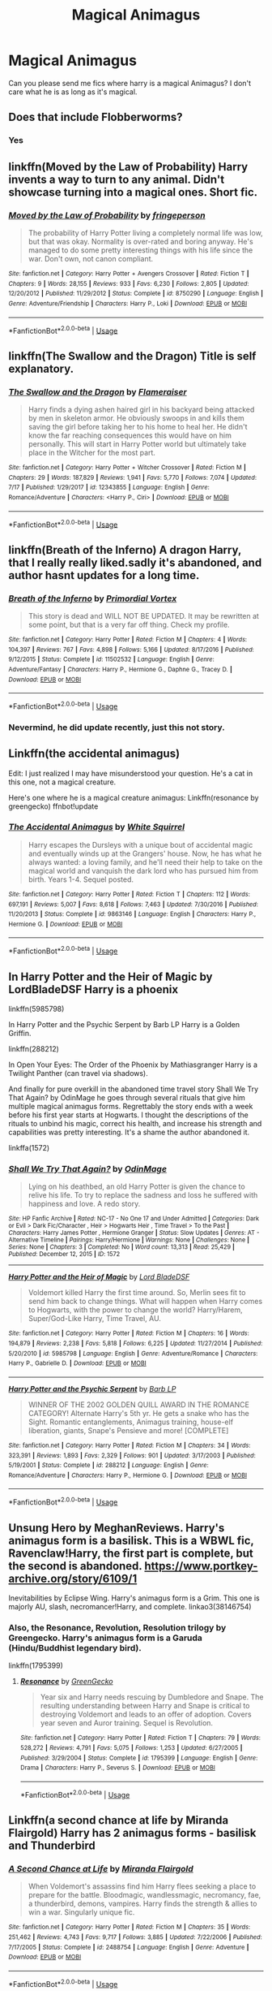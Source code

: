 #+TITLE: Magical Animagus

* Magical Animagus
:PROPERTIES:
:Author: AntisocialNyx
:Score: 5
:DateUnix: 1595616317.0
:DateShort: 2020-Jul-24
:FlairText: Request
:END:
Can you please send me fics where harry is a magical Animagus? I don't care what he is as long as it's magical.


** Does that include Flobberworms?
:PROPERTIES:
:Author: Jon_Riptide
:Score: 9
:DateUnix: 1595618004.0
:DateShort: 2020-Jul-24
:END:

*** Yes
:PROPERTIES:
:Author: AntisocialNyx
:Score: 6
:DateUnix: 1595621254.0
:DateShort: 2020-Jul-25
:END:


** linkffn(Moved by the Law of Probability) Harry invents a way to turn to any animal. Didn't showcase turning into a magical ones. Short fic.
:PROPERTIES:
:Author: nutakufan010
:Score: 2
:DateUnix: 1595618295.0
:DateShort: 2020-Jul-24
:END:

*** [[https://www.fanfiction.net/s/8750290/1/][*/Moved by the Law of Probability/*]] by [[https://www.fanfiction.net/u/1424477/fringeperson][/fringeperson/]]

#+begin_quote
  The probability of Harry Potter living a completely normal life was low, but that was okay. Normality is over-rated and boring anyway. He's managed to do some pretty interesting things with his life since the war. Don't own, not canon compliant.
#+end_quote

^{/Site/:} ^{fanfiction.net} ^{*|*} ^{/Category/:} ^{Harry} ^{Potter} ^{+} ^{Avengers} ^{Crossover} ^{*|*} ^{/Rated/:} ^{Fiction} ^{T} ^{*|*} ^{/Chapters/:} ^{9} ^{*|*} ^{/Words/:} ^{28,155} ^{*|*} ^{/Reviews/:} ^{933} ^{*|*} ^{/Favs/:} ^{6,230} ^{*|*} ^{/Follows/:} ^{2,805} ^{*|*} ^{/Updated/:} ^{12/20/2012} ^{*|*} ^{/Published/:} ^{11/29/2012} ^{*|*} ^{/Status/:} ^{Complete} ^{*|*} ^{/id/:} ^{8750290} ^{*|*} ^{/Language/:} ^{English} ^{*|*} ^{/Genre/:} ^{Adventure/Friendship} ^{*|*} ^{/Characters/:} ^{Harry} ^{P.,} ^{Loki} ^{*|*} ^{/Download/:} ^{[[http://www.ff2ebook.com/old/ffn-bot/index.php?id=8750290&source=ff&filetype=epub][EPUB]]} ^{or} ^{[[http://www.ff2ebook.com/old/ffn-bot/index.php?id=8750290&source=ff&filetype=mobi][MOBI]]}

--------------

*FanfictionBot*^{2.0.0-beta} | [[https://github.com/tusing/reddit-ffn-bot/wiki/Usage][Usage]]
:PROPERTIES:
:Author: FanfictionBot
:Score: 1
:DateUnix: 1595618319.0
:DateShort: 2020-Jul-24
:END:


** linkffn(The Swallow and the Dragon) Title is self explanatory.
:PROPERTIES:
:Author: nutakufan010
:Score: 1
:DateUnix: 1595618406.0
:DateShort: 2020-Jul-24
:END:

*** [[https://www.fanfiction.net/s/12343855/1/][*/The Swallow and the Dragon/*]] by [[https://www.fanfiction.net/u/2591156/Flameraiser][/Flameraiser/]]

#+begin_quote
  Harry finds a dying ashen haired girl in his backyard being attacked by men in skeleton armor. He obviously swoops in and kills them saving the girl before taking her to his home to heal her. He didn't know the far reaching consequences this would have on him personally. This will start in Harry Potter world but ultimately take place in the Witcher for the most part.
#+end_quote

^{/Site/:} ^{fanfiction.net} ^{*|*} ^{/Category/:} ^{Harry} ^{Potter} ^{+} ^{Witcher} ^{Crossover} ^{*|*} ^{/Rated/:} ^{Fiction} ^{M} ^{*|*} ^{/Chapters/:} ^{29} ^{*|*} ^{/Words/:} ^{187,829} ^{*|*} ^{/Reviews/:} ^{1,941} ^{*|*} ^{/Favs/:} ^{5,770} ^{*|*} ^{/Follows/:} ^{7,074} ^{*|*} ^{/Updated/:} ^{7/17} ^{*|*} ^{/Published/:} ^{1/29/2017} ^{*|*} ^{/id/:} ^{12343855} ^{*|*} ^{/Language/:} ^{English} ^{*|*} ^{/Genre/:} ^{Romance/Adventure} ^{*|*} ^{/Characters/:} ^{<Harry} ^{P.,} ^{Ciri>} ^{*|*} ^{/Download/:} ^{[[http://www.ff2ebook.com/old/ffn-bot/index.php?id=12343855&source=ff&filetype=epub][EPUB]]} ^{or} ^{[[http://www.ff2ebook.com/old/ffn-bot/index.php?id=12343855&source=ff&filetype=mobi][MOBI]]}

--------------

*FanfictionBot*^{2.0.0-beta} | [[https://github.com/tusing/reddit-ffn-bot/wiki/Usage][Usage]]
:PROPERTIES:
:Author: FanfictionBot
:Score: 2
:DateUnix: 1595618428.0
:DateShort: 2020-Jul-24
:END:


** linkffn(Breath of the Inferno) A dragon Harry, that I really really liked.sadly it's abandoned, and author hasnt updates for a long time.
:PROPERTIES:
:Author: nutakufan010
:Score: 1
:DateUnix: 1595618593.0
:DateShort: 2020-Jul-24
:END:

*** [[https://www.fanfiction.net/s/11502532/1/][*/Breath of the Inferno/*]] by [[https://www.fanfiction.net/u/1408784/Primordial-Vortex][/Primordial Vortex/]]

#+begin_quote
  This story is dead and WILL NOT BE UPDATED. It may be rewritten at some point, but that is a very far off thing. Check my profile.
#+end_quote

^{/Site/:} ^{fanfiction.net} ^{*|*} ^{/Category/:} ^{Harry} ^{Potter} ^{*|*} ^{/Rated/:} ^{Fiction} ^{M} ^{*|*} ^{/Chapters/:} ^{4} ^{*|*} ^{/Words/:} ^{104,397} ^{*|*} ^{/Reviews/:} ^{767} ^{*|*} ^{/Favs/:} ^{4,898} ^{*|*} ^{/Follows/:} ^{5,166} ^{*|*} ^{/Updated/:} ^{8/17/2016} ^{*|*} ^{/Published/:} ^{9/12/2015} ^{*|*} ^{/Status/:} ^{Complete} ^{*|*} ^{/id/:} ^{11502532} ^{*|*} ^{/Language/:} ^{English} ^{*|*} ^{/Genre/:} ^{Adventure/Fantasy} ^{*|*} ^{/Characters/:} ^{Harry} ^{P.,} ^{Hermione} ^{G.,} ^{Daphne} ^{G.,} ^{Tracey} ^{D.} ^{*|*} ^{/Download/:} ^{[[http://www.ff2ebook.com/old/ffn-bot/index.php?id=11502532&source=ff&filetype=epub][EPUB]]} ^{or} ^{[[http://www.ff2ebook.com/old/ffn-bot/index.php?id=11502532&source=ff&filetype=mobi][MOBI]]}

--------------

*FanfictionBot*^{2.0.0-beta} | [[https://github.com/tusing/reddit-ffn-bot/wiki/Usage][Usage]]
:PROPERTIES:
:Author: FanfictionBot
:Score: 1
:DateUnix: 1595618620.0
:DateShort: 2020-Jul-24
:END:


*** Nevermind, he did update recently, just this not story.
:PROPERTIES:
:Author: nutakufan010
:Score: 1
:DateUnix: 1595618624.0
:DateShort: 2020-Jul-24
:END:


** Linkffn(the accidental animagus)

Edit: I just realized I may have misunderstood your question. He's a cat in this one, not a magical creature.

Here's one where he is a magical creature animagus: Linkffn(resonance by greengecko) ffnbot!update
:PROPERTIES:
:Author: yazzledore
:Score: 1
:DateUnix: 1595621326.0
:DateShort: 2020-Jul-25
:END:

*** [[https://www.fanfiction.net/s/9863146/1/][*/The Accidental Animagus/*]] by [[https://www.fanfiction.net/u/5339762/White-Squirrel][/White Squirrel/]]

#+begin_quote
  Harry escapes the Dursleys with a unique bout of accidental magic and eventually winds up at the Grangers' house. Now, he has what he always wanted: a loving family, and he'll need their help to take on the magical world and vanquish the dark lord who has pursued him from birth. Years 1-4. Sequel posted.
#+end_quote

^{/Site/:} ^{fanfiction.net} ^{*|*} ^{/Category/:} ^{Harry} ^{Potter} ^{*|*} ^{/Rated/:} ^{Fiction} ^{T} ^{*|*} ^{/Chapters/:} ^{112} ^{*|*} ^{/Words/:} ^{697,191} ^{*|*} ^{/Reviews/:} ^{5,007} ^{*|*} ^{/Favs/:} ^{8,618} ^{*|*} ^{/Follows/:} ^{7,463} ^{*|*} ^{/Updated/:} ^{7/30/2016} ^{*|*} ^{/Published/:} ^{11/20/2013} ^{*|*} ^{/Status/:} ^{Complete} ^{*|*} ^{/id/:} ^{9863146} ^{*|*} ^{/Language/:} ^{English} ^{*|*} ^{/Characters/:} ^{Harry} ^{P.,} ^{Hermione} ^{G.} ^{*|*} ^{/Download/:} ^{[[http://www.ff2ebook.com/old/ffn-bot/index.php?id=9863146&source=ff&filetype=epub][EPUB]]} ^{or} ^{[[http://www.ff2ebook.com/old/ffn-bot/index.php?id=9863146&source=ff&filetype=mobi][MOBI]]}

--------------

*FanfictionBot*^{2.0.0-beta} | [[https://github.com/tusing/reddit-ffn-bot/wiki/Usage][Usage]]
:PROPERTIES:
:Author: FanfictionBot
:Score: 1
:DateUnix: 1595621349.0
:DateShort: 2020-Jul-25
:END:


** In Harry Potter and the Heir of Magic by LordBladeDSF Harry is a phoenix

linkffn(5985798)

In Harry Potter and the Psychic Serpent by Barb LP Harry is a Golden Griffin.

linkffn(288212)

In Open Your Eyes: The Order of the Phoenix by Mathiasgranger Harry is a Twilight Panther (can travel via shadows).

And finally for pure overkill in the abandoned time travel story Shall We Try That Again? by OdinMage he goes through several rituals that give him multiple magical animagus forms. Regrettably the story ends with a week before his first year starts at Hogwarts. I thought the descriptions of the rituals to unbind his magic, correct his health, and increase his strength and capabilities was pretty interesting. It's a shame the author abandoned it.

linkffa(1572)
:PROPERTIES:
:Author: reddog44mag
:Score: 1
:DateUnix: 1595627397.0
:DateShort: 2020-Jul-25
:END:

*** [[http://www.hpfanficarchive.com/stories/viewstory.php?sid=1572][*/Shall We Try That Again?/*]] by [[http://www.hpfanficarchive.com/stories/viewuser.php?uid=762][/OdinMage/]]

#+begin_quote
  Lying on his deathbed, an old Harry Potter is given the chance to relive his life.  To try to replace the sadness and loss he suffered with happiness and love.  A redo story.
#+end_quote

^{/Site/: HP Fanfic Archive *|* /Rated/: NC-17 - No One 17 and Under Admitted *|* /Categories/: Dark or Evil > Dark Fic/Character , Heir > Hogwarts Heir , Time Travel > To the Past *|* /Characters/: Harry James Potter , Hermione Granger *|* /Status/: Slow Updates *|* /Genres/: AT - Alternative Timeline *|* /Pairings/: Harry/Hermione *|* /Warnings/: None *|* /Challenges/: None *|* /Series/: None *|* /Chapters/: 3 *|* /Completed/: No *|* /Word count/: 13,313 *|* /Read/: 25,429 *|* /Published/: December 12, 2015 *|* /ID/: 1572}

--------------

[[https://www.fanfiction.net/s/5985798/1/][*/Harry Potter and the Heir of Magic/*]] by [[https://www.fanfiction.net/u/2367301/Lord-BladeDSF][/Lord BladeDSF/]]

#+begin_quote
  Voldemort killed Harry the first time around. So, Merlin sees fit to send him back to change things. What will happen when Harry comes to Hogwarts, with the power to change the world? Harry/Harem, Super/God-Like Harry, Time Travel, AU.
#+end_quote

^{/Site/:} ^{fanfiction.net} ^{*|*} ^{/Category/:} ^{Harry} ^{Potter} ^{*|*} ^{/Rated/:} ^{Fiction} ^{M} ^{*|*} ^{/Chapters/:} ^{16} ^{*|*} ^{/Words/:} ^{194,879} ^{*|*} ^{/Reviews/:} ^{2,238} ^{*|*} ^{/Favs/:} ^{5,818} ^{*|*} ^{/Follows/:} ^{6,225} ^{*|*} ^{/Updated/:} ^{11/27/2014} ^{*|*} ^{/Published/:} ^{5/20/2010} ^{*|*} ^{/id/:} ^{5985798} ^{*|*} ^{/Language/:} ^{English} ^{*|*} ^{/Genre/:} ^{Adventure/Romance} ^{*|*} ^{/Characters/:} ^{Harry} ^{P.,} ^{Gabrielle} ^{D.} ^{*|*} ^{/Download/:} ^{[[http://www.ff2ebook.com/old/ffn-bot/index.php?id=5985798&source=ff&filetype=epub][EPUB]]} ^{or} ^{[[http://www.ff2ebook.com/old/ffn-bot/index.php?id=5985798&source=ff&filetype=mobi][MOBI]]}

--------------

[[https://www.fanfiction.net/s/288212/1/][*/Harry Potter and the Psychic Serpent/*]] by [[https://www.fanfiction.net/u/70312/Barb-LP][/Barb LP/]]

#+begin_quote
  WINNER OF THE 2002 GOLDEN QUILL AWARD IN THE ROMANCE CATEGORY! Alternate Harry's 5th yr. He gets a snake who has the Sight. Romantic entanglements, Animagus training, house-elf liberation, giants, Snape's Pensieve and more! [COMPLETE]
#+end_quote

^{/Site/:} ^{fanfiction.net} ^{*|*} ^{/Category/:} ^{Harry} ^{Potter} ^{*|*} ^{/Rated/:} ^{Fiction} ^{M} ^{*|*} ^{/Chapters/:} ^{34} ^{*|*} ^{/Words/:} ^{323,391} ^{*|*} ^{/Reviews/:} ^{1,893} ^{*|*} ^{/Favs/:} ^{2,329} ^{*|*} ^{/Follows/:} ^{901} ^{*|*} ^{/Updated/:} ^{3/17/2003} ^{*|*} ^{/Published/:} ^{5/19/2001} ^{*|*} ^{/Status/:} ^{Complete} ^{*|*} ^{/id/:} ^{288212} ^{*|*} ^{/Language/:} ^{English} ^{*|*} ^{/Genre/:} ^{Romance/Adventure} ^{*|*} ^{/Characters/:} ^{Harry} ^{P.,} ^{Hermione} ^{G.} ^{*|*} ^{/Download/:} ^{[[http://www.ff2ebook.com/old/ffn-bot/index.php?id=288212&source=ff&filetype=epub][EPUB]]} ^{or} ^{[[http://www.ff2ebook.com/old/ffn-bot/index.php?id=288212&source=ff&filetype=mobi][MOBI]]}

--------------

*FanfictionBot*^{2.0.0-beta} | [[https://github.com/tusing/reddit-ffn-bot/wiki/Usage][Usage]]
:PROPERTIES:
:Author: FanfictionBot
:Score: 1
:DateUnix: 1595627418.0
:DateShort: 2020-Jul-25
:END:


** Unsung Hero by MeghanReviews. Harry's animagus form is a basilisk. This is a WBWL fic, Ravenclaw!Harry, the first part is complete, but the second is abandoned. [[https://www.portkey-archive.org/story/6109/1]]

Inevitabilities by Eclipse Wing. Harry's animagus form is a Grim. This one is majorly AU, slash, necromancer!Harry, and complete. linkao3(38146754)
:PROPERTIES:
:Author: alephnumber
:Score: 1
:DateUnix: 1595638348.0
:DateShort: 2020-Jul-25
:END:

*** Also, the Resonance, Revolution, Resolution trilogy by Greengecko. Harry's animagus form is a Garuda (Hindu/Buddhist legendary bird).

linkffn(1795399)
:PROPERTIES:
:Author: alephnumber
:Score: 1
:DateUnix: 1595638602.0
:DateShort: 2020-Jul-25
:END:

**** [[https://www.fanfiction.net/s/1795399/1/][*/Resonance/*]] by [[https://www.fanfiction.net/u/562135/GreenGecko][/GreenGecko/]]

#+begin_quote
  Year six and Harry needs rescuing by Dumbledore and Snape. The resulting understanding between Harry and Snape is critical to destroying Voldemort and leads to an offer of adoption. Covers year seven and Auror training. Sequel is Revolution.
#+end_quote

^{/Site/:} ^{fanfiction.net} ^{*|*} ^{/Category/:} ^{Harry} ^{Potter} ^{*|*} ^{/Rated/:} ^{Fiction} ^{T} ^{*|*} ^{/Chapters/:} ^{79} ^{*|*} ^{/Words/:} ^{528,272} ^{*|*} ^{/Reviews/:} ^{4,791} ^{*|*} ^{/Favs/:} ^{5,075} ^{*|*} ^{/Follows/:} ^{1,253} ^{*|*} ^{/Updated/:} ^{6/27/2005} ^{*|*} ^{/Published/:} ^{3/29/2004} ^{*|*} ^{/Status/:} ^{Complete} ^{*|*} ^{/id/:} ^{1795399} ^{*|*} ^{/Language/:} ^{English} ^{*|*} ^{/Genre/:} ^{Drama} ^{*|*} ^{/Characters/:} ^{Harry} ^{P.,} ^{Severus} ^{S.} ^{*|*} ^{/Download/:} ^{[[http://www.ff2ebook.com/old/ffn-bot/index.php?id=1795399&source=ff&filetype=epub][EPUB]]} ^{or} ^{[[http://www.ff2ebook.com/old/ffn-bot/index.php?id=1795399&source=ff&filetype=mobi][MOBI]]}

--------------

*FanfictionBot*^{2.0.0-beta} | [[https://github.com/tusing/reddit-ffn-bot/wiki/Usage][Usage]]
:PROPERTIES:
:Author: FanfictionBot
:Score: 1
:DateUnix: 1595638622.0
:DateShort: 2020-Jul-25
:END:


** Linkffn(a second chance at life by Miranda Flairgold) Harry has 2 animagus forms - basilisk and Thunderbird
:PROPERTIES:
:Author: forest-dream
:Score: 1
:DateUnix: 1595717565.0
:DateShort: 2020-Jul-26
:END:

*** [[https://www.fanfiction.net/s/2488754/1/][*/A Second Chance at Life/*]] by [[https://www.fanfiction.net/u/100447/Miranda-Flairgold][/Miranda Flairgold/]]

#+begin_quote
  When Voldemort's assassins find him Harry flees seeking a place to prepare for the battle. Bloodmagic, wandlessmagic, necromancy, fae, a thunderbird, demons, vampires. Harry finds the strength & allies to win a war. Singularly unique fic.
#+end_quote

^{/Site/:} ^{fanfiction.net} ^{*|*} ^{/Category/:} ^{Harry} ^{Potter} ^{*|*} ^{/Rated/:} ^{Fiction} ^{M} ^{*|*} ^{/Chapters/:} ^{35} ^{*|*} ^{/Words/:} ^{251,462} ^{*|*} ^{/Reviews/:} ^{4,743} ^{*|*} ^{/Favs/:} ^{9,717} ^{*|*} ^{/Follows/:} ^{3,885} ^{*|*} ^{/Updated/:} ^{7/22/2006} ^{*|*} ^{/Published/:} ^{7/17/2005} ^{*|*} ^{/Status/:} ^{Complete} ^{*|*} ^{/id/:} ^{2488754} ^{*|*} ^{/Language/:} ^{English} ^{*|*} ^{/Genre/:} ^{Adventure} ^{*|*} ^{/Download/:} ^{[[http://www.ff2ebook.com/old/ffn-bot/index.php?id=2488754&source=ff&filetype=epub][EPUB]]} ^{or} ^{[[http://www.ff2ebook.com/old/ffn-bot/index.php?id=2488754&source=ff&filetype=mobi][MOBI]]}

--------------

*FanfictionBot*^{2.0.0-beta} | [[https://github.com/tusing/reddit-ffn-bot/wiki/Usage][Usage]]
:PROPERTIES:
:Author: FanfictionBot
:Score: 1
:DateUnix: 1595717588.0
:DateShort: 2020-Jul-26
:END:
